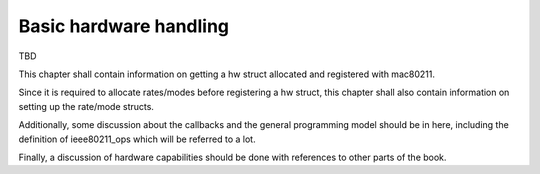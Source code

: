 .. -*- coding: utf-8; mode: rst -*-

.. _basics:

=======================
Basic hardware handling
=======================

TBD

This chapter shall contain information on getting a hw struct allocated
and registered with mac80211.

Since it is required to allocate rates/modes before registering a hw
struct, this chapter shall also contain information on setting up the
rate/mode structs.

Additionally, some discussion about the callbacks and the general
programming model should be in here, including the definition of
ieee80211_ops which will be referred to a lot.

Finally, a discussion of hardware capabilities should be done with
references to other parts of the book.


.. kernel-doc:: include/net/mac80211.h
    :functions: ieee80211_hw

.. kernel-doc:: include/net/mac80211.h
    :functions: ieee80211_hw_flags

.. kernel-doc:: include/net/mac80211.h
    :functions: SET_IEEE80211_DEV

.. kernel-doc:: include/net/mac80211.h
    :functions: SET_IEEE80211_PERM_ADDR

.. kernel-doc:: include/net/mac80211.h
    :functions: ieee80211_ops

.. kernel-doc:: include/net/mac80211.h
    :functions: ieee80211_alloc_hw

.. kernel-doc:: include/net/mac80211.h
    :functions: ieee80211_register_hw

.. kernel-doc:: include/net/mac80211.h
    :functions: ieee80211_unregister_hw

.. kernel-doc:: include/net/mac80211.h
    :functions: ieee80211_free_hw



.. ------------------------------------------------------------------------------
.. This file was automatically converted from DocBook-XML with the dbxml
.. library (https://github.com/return42/sphkerneldoc). The origin XML comes
.. from the linux kernel, refer to:
..
.. * https://github.com/torvalds/linux/tree/master/Documentation/DocBook
.. ------------------------------------------------------------------------------
